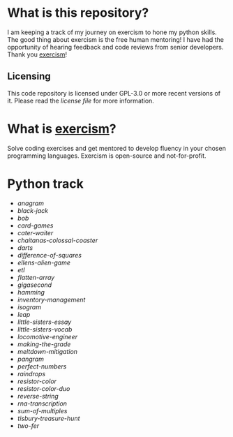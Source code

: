 * What is this repository?

I am keeping a track of my journey on exercism to hone my python skills.
The good thing about exercism is the free human mentoring!
I have had the opportunity of hearing feedback and code reviews from senior developers.
Thank you [[https://exercism.org][exercism]]!

** Licensing

This code repository is licensed under GPL-3.0 or more recent versions of it.
Please read the [[LICENSE][license file]] for more information.

* What is [[https://exercism.org][exercism]]?

Solve coding exercises and get mentored to develop fluency in your chosen programming languages.
Exercism is open-source and not-for-profit.

* Python track

- [[python/anagram][anagram]]
- [[python/black-jack][black-jack]]
- [[python/bob][bob]]
- [[python/card-games][card-games]]
- [[python/cater-waiter][cater-waiter]]
- [[python/chaitanas-colossal-coaster][chaitanas-colossal-coaster]]
- [[python/darts][darts]]
- [[python/difference-of-squares][difference-of-squares]]
- [[python/ellens-alien-game][ellens-alien-game]]
- [[python/etl][etl]]
- [[python/flatten-array][flatten-array]]
- [[python/gigasecond][gigasecond]]
- [[python/hamming][hamming]]
- [[python/inventory-management][inventory-management]]
- [[python/isogram][isogram]]
- [[python/leap][leap]]
- [[python/little-sisters-essay][little-sisters-essay]]
- [[python/little-sisters-vocab][little-sisters-vocab]]
- [[python/locomotive-engineer][locomotive-engineer]]
- [[python/making-the-grade][making-the-grade]]
- [[python/meltdown-mitigation][meltdown-mitigation]]
- [[python/pangram][pangram]]
- [[python/perfect-numbers][perfect-numbers]]
- [[python/raindrops][raindrops]]
- [[python/resistor-color][resistor-color]]
- [[python/resistor-color-duo][resistor-color-duo]]
- [[python/reverse-string][reverse-string]]
- [[python/rna-transcription][rna-transcription]]
- [[python/sum-of/multiples][sum-of-multiples]]
- [[python/tisbury-treasure-hunt][tisbury-treasure-hunt]]
- [[python/two-fer][two-fer]]

